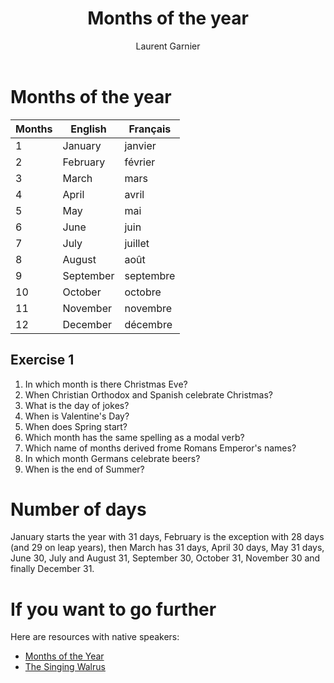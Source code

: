 #+TITLE: Months of the year 
#+AUTHOR: Laurent Garnier

* Months of the year 
  
  | Months | English   | Français  |
  |--------+-----------+-----------|
  |      1 | January   | janvier   |
  |      2 | February  | février   |
  |      3 | March     | mars      |
  |      4 | April     | avril     |
  |      5 | May       | mai       |
  |      6 | June      | juin      |
  |      7 | July      | juillet   |
  |      8 | August    | août      |
  |      9 | September | septembre |
  |     10 | October   | octobre   |
  |     11 | November  | novembre  |
  |     12 | December  | décembre  |

** Exercise 1
   1. In which month is there Christmas Eve?
   2. When Christian Orthodox and Spanish celebrate Christmas?
   3. What is the day of jokes?
   4. When is Valentine's Day?
   5. When does Spring start?
   6. Which month has the same spelling as a modal verb?
   7. Which name of months derived frome Romans Emperor's names?
   8. In which month Germans celebrate beers?
   9. When is the end of Summer?

* Number of days
  January starts the year with 31 days, February is the exception with
  28 days (and 29 on leap years), then March has 31 days, April 30
  days, May 31 days, June 30, July and August 31, September 30,
  October 31, November 30 and finally December 31.
* If you want to go further
  Here are resources with native speakers:
  + [[https://youtu.be/lPeAo1hz8GA][Months of the Year]]
  + [[https://youtu.be/Fe9bnYRzFvk][The Singing Walrus]]
